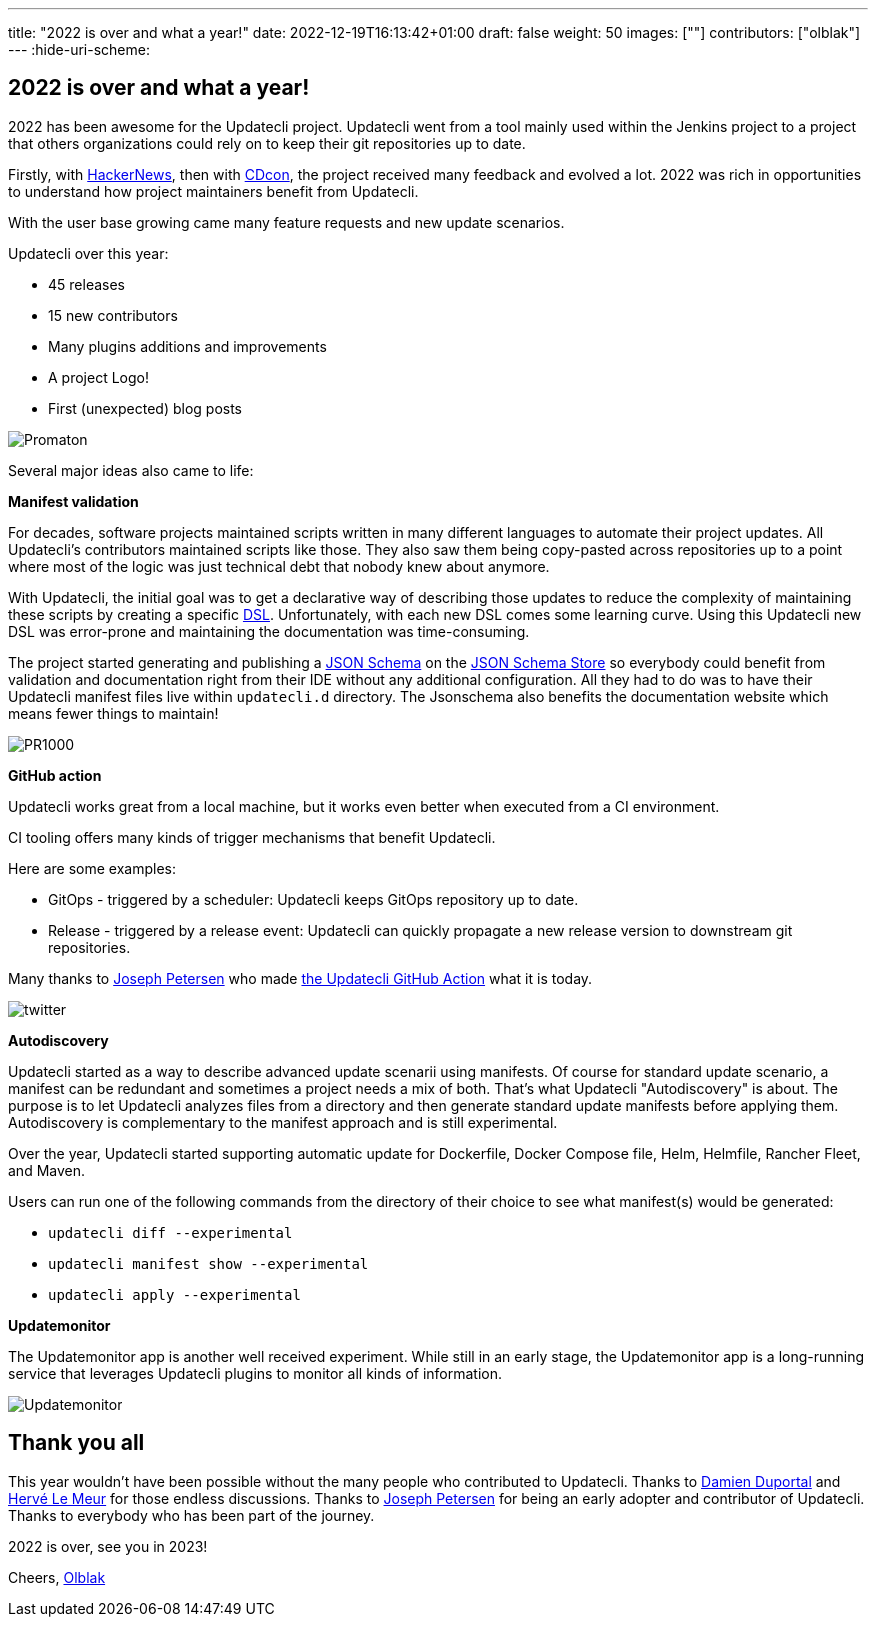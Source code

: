 ---
title: "2022 is over and what a year!"
date: 2022-12-19T16:13:42+01:00
draft: false
weight: 50
images: [""]
contributors: ["olblak"]
---
:hide-uri-scheme:

== 2022 is over and what a year!

2022 has been awesome for the Updatecli project.
Updatecli went from a tool mainly used within the Jenkins project to a project that others organizations could rely on to keep their git repositories up to date.

Firstly, with link:https://news.ycombinator.com/item?id=30286047[HackerNews], then with link:https://youtu.be/157bsLD-0mM[CDcon], the project received many feedback and evolved a lot. 2022 was rich in opportunities to understand how project maintainers benefit from Updatecli.

With the user base growing came many feature requests and new update scenarios.

Updatecli over this year:

- 45 releases
- 15 new contributors
- Many plugins additions and improvements
- A project Logo!
- First (unexpected) blog posts 

image::/images/blog/2022/12/promaton.png["Promaton"]

Several major ideas also came to life:

**Manifest validation**

For decades, software projects maintained scripts written in many different languages to automate their project updates. All Updatecli's contributors maintained scripts like those. They also saw them being copy-pasted across repositories up to a point where most of the logic was just technical debt that nobody knew about anymore.

With Updatecli, the initial goal was to get a declarative way of describing those updates to reduce the complexity of maintaining these scripts by creating a specific link:https://en.wikipedia.org/wiki/Domain-specific_language[DSL].
Unfortunately, with each new DSL comes some learning curve.
Using this Updatecli new DSL was error-prone and maintaining the documentation was time-consuming.

The project started generating and publishing a link:https://json-schema.org/[JSON Schema] on the link:https://www.schemastore.org/json/[JSON Schema Store] so everybody could benefit from validation and documentation right from their IDE without any additional configuration.
All they had to do was to have their Updatecli manifest files live within `updatecli.d` directory. The Jsonschema also benefits the documentation website which means fewer things to maintain!

image::/images/blog/2022/12/pr1000.png["PR1000"]

**GitHub action**

Updatecli works great from a local machine, but it works even better when executed from a CI environment.

CI tooling offers many kinds of trigger mechanisms that benefit Updatecli.

Here are some examples:

* GitOps - triggered by a scheduler: Updatecli keeps GitOps repository up to date.
* Release - triggered by a release event: Updatecli can quickly propagate a new release version to downstream git repositories.

Many thanks to link:https://github.com/jetersen[Joseph Petersen] who made link:https://github.com/updatecli/updatecli-action[the Updatecli GitHub Action] what it is today.

image::/images/blog/2022/12/twitter.png["twitter"]

**Autodiscovery**

Updatecli started as a way to describe advanced update scenarii using manifests. Of course for standard update scenario, a manifest can be redundant and sometimes a project needs a mix of both.
That's what Updatecli "Autodiscovery" is about.
The purpose is to let Updatecli analyzes files from a directory and then generate standard update manifests before applying them. Autodiscovery is complementary to the manifest approach and is still experimental.

Over the year, Updatecli started supporting automatic update for Dockerfile, Docker Compose file, Helm, Helmfile, Rancher Fleet, and Maven.

Users can run one of the following commands from the directory of their choice to see what manifest(s) would be generated:

* `updatecli diff --experimental`
* `updatecli manifest show --experimental`
* `updatecli apply --experimental`


**Updatemonitor**

The Updatemonitor app is another well received experiment.
While still in an early stage, the Updatemonitor app is a long-running service that leverages Updatecli plugins to monitor all kinds of information.

image::/images/blog/2022/12/updatemonitor.png["Updatemonitor"]

== Thank you all

This year wouldn't have been possible without the many people who contributed to Updatecli.
Thanks to link:https://github.com/dduportal[Damien Duportal] and link:https://github.com/lemeurherve[Hervé Le Meur] for those endless discussions.
Thanks to link:https://github.com/jetersen[Joseph Petersen] for being an early adopter and contributor of Updatecli.
Thanks to everybody who has been part of the journey.

2022 is over, see you in 2023!

Cheers,
link:https://github.com/olblak[Olblak]
